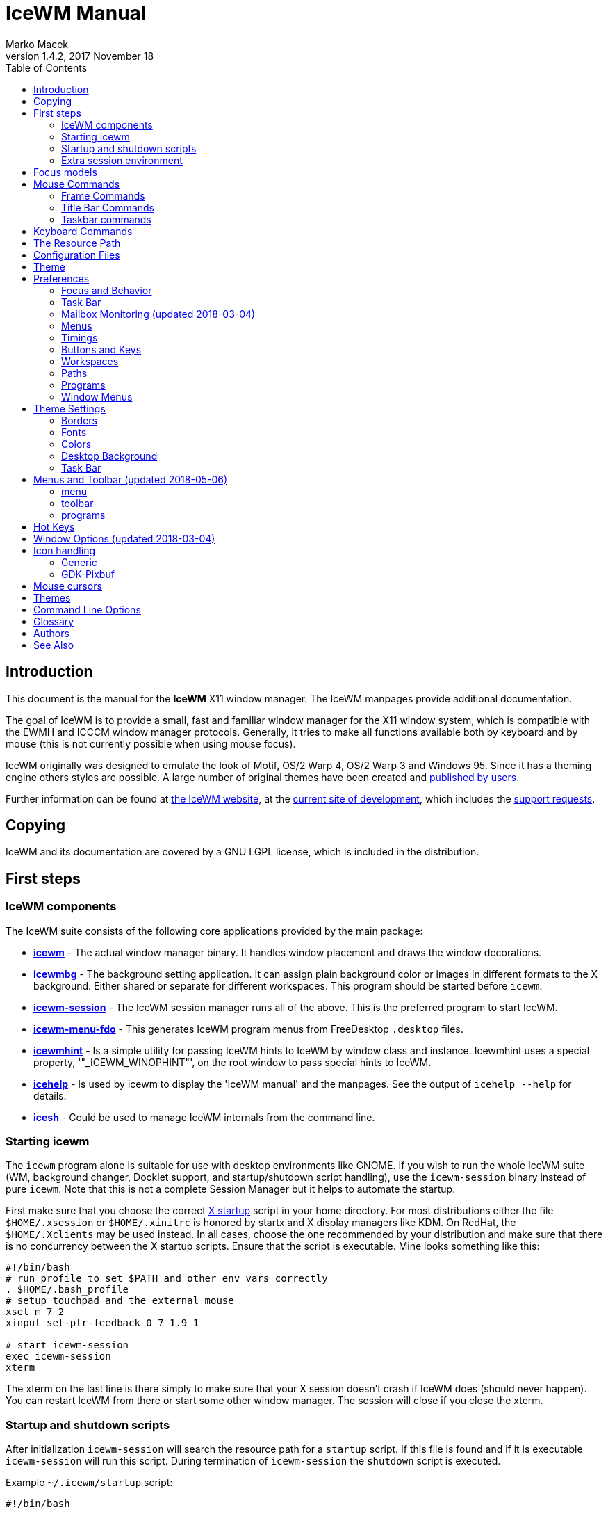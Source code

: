 = IceWM Manual
:!webfonts:
:author: Marko Macek
:revdate: 2017 November 18
:revnumber: 1.4.2
:homepage: https://ice-wm.org/
:toc:
:toclevels: 2

[[introduction]]
== Introduction

This document is the manual for the *IceWM* X11 window manager.
The IceWM manpages provide additional documentation.

The goal of IceWM is to provide a small, fast and familiar window
manager for the X11 window system, which is compatible with the
EWMH and ICCCM window manager protocols. Generally, it tries to make
all functions available both by keyboard and by mouse (this is not
currently possible when using mouse focus).

IceWM originally was designed to emulate the look of Motif, OS/2
Warp 4, OS/2 Warp 3 and Windows 95. Since it has a theming engine
others styles are possible. A large number of original themes have
been created and https://themes.ice-wm.org[published by users].

Further information can be found at https://ice-wm.org[the IceWM
website],
at the https://github.com/bbidulock/icewm/[current site of
development],
which includes the https://github.com/bbidulock/icewm/issues/[support
requests].

[[copying]]
== Copying

IceWM and its documentation are covered by a GNU LGPL license,
which is included in the distribution.

[[first-steps]]
== First steps

[[icewm-components]]
=== IceWM components

The IceWM suite consists of the following core applications provided
by the main package:

* *https://ice-wm.org/man/icewm.html[icewm]* - The actual window
manager binary. It handles window placement and draws the window
decorations.
* *https://ice-wm.org/man/icewmbg.html[icewmbg]* - The background
setting application. It can assign plain background color or images in
different formats to the X background. Either shared or separate for
different workspaces. This program should be started before `icewm`.
* *https://ice-wm.org/man/icewm-session.html[icewm-session]* - The
IceWM session manager runs all of the above. This is the preferred
program to start IceWM.
* *https://ice-wm.org/man/icewm-menu-fdo.html[icewm-menu-fdo]* -
This generates IceWM program menus from FreeDesktop `.desktop` files.
* *https://ice-wm.org/man/icewmhint.html[icewmhint]* - Is a simple
utility for passing IceWM hints to IceWM by window class and
instance. Icewmhint uses a special property, '"_ICEWM_WINOPHINT"',
on the root window to pass special hints to IceWM.
* *https://ice-wm.org/man/icehelp.html[icehelp]* - Is used by icewm
to display the 'IceWM manual' and the manpages. See the output of
`icehelp --help` for details.
* *https://ice-wm.org/man/icesh.html[icesh]* - Could be used to manage
IceWM internals from the command line.

[[starting-icewm]]
=== Starting icewm

The `icewm` program alone is suitable for use with desktop environments
like GNOME. If you wish to run the whole IceWM suite (WM, background
changer, Docklet support, and startup/shutdown script handling), use
the `icewm-session` binary instead of pure `icewm`. Note that this
is not a complete Session Manager but it helps to automate the startup.

First make sure that you choose the correct
https://www.tldp.org/HOWTO/XWindow-User-HOWTO/runningx.html[X startup]
script in your home directory. For most distributions either the
file `$HOME/.xsession` or `$HOME/.xinitrc` is honored by startx and
X display managers like KDM. On RedHat, the `$HOME/.Xclients` may
be used instead. In all cases, choose the one recommended by your
distribution and make sure that there is no concurrency between the
X startup scripts. Ensure that the script is executable. Mine looks
something like this:

....
#!/bin/bash
# run profile to set $PATH and other env vars correctly
. $HOME/.bash_profile
# setup touchpad and the external mouse
xset m 7 2
xinput set-ptr-feedback 0 7 1.9 1

# start icewm-session
exec icewm-session
xterm
....

The xterm on the last line is there simply to make sure that your X
session doesn't crash if IceWM does (should never happen). You can
restart IceWM from there or start some other window manager. The
session will close if you close the xterm.

[[startup-and-shutdown-scripts]]
=== Startup and shutdown scripts

After initialization `icewm-session` will search the resource
path for a `startup` script. If this file is found and if it is
executable `icewm-session` will run this script. During termination of
`icewm-session` the `shutdown` script is executed.

Example `~/.icewm/startup` script:

....
#!/bin/bash

[ -x ~/.icewm/restart ] && source ~/.icewm/restart

gnome-terminal --geometry 80x25+217+235 &
xscreensaver &
....

On termination the `shutdown` script will be run first, then
`icewm-session` will terminate icewm and icewmbg.

TIP: `icewm-session` is meant for easy desktop initialization and it
is part of IceWM due to popular demand. For more sophisticated session
management one could use a real session manager. IceWM supports the
XSESSION protocol.

[[extra-session-environment]]
=== Extra session environment

Please note that if icewm-session is used as the only startup mechanism
(without having .xsession involved), one can write additional
environment settings into the file `$HOME/.icewm/env`. Expansion
of simple shell style variables should be supported on most
platforms. Shell command expansion is supported if `wordexp` was
configured. This extra environment is only effective in applications
started by icewm-session and their subprocesses.

Example `env`:

 PATH=~/bin:$PATH
 LANG=de_DE.UTF-8

[[focus-models]]
== Focus models

IceWM implements four general focus models:

* *clickToRaise*
+
Exactly like Win95, OS/2 Warp. When window is clicked with a mouse,
it is raised and activated.

* *clickToFocus*
+
Window is raised and focused when titlebar or frame border is
clicked. Window is focused but not raised when window interior
is clicked.

* *pointerFocus*
+
When the mouse is moved, focus is set to window under a mouse. It
should be possible to change focus with the keyboard when mouse is
not moved.

* *explicitFocus*
+
When a window is clicked, it is activated, but not raised. New windows
do not automatically get the focus unless they are transient windows
for the active window.

Detailed configuration is possible using the configuration file
options.

[[mouse-commands]]
== Mouse Commands

[[frame-commands]]
=== Frame Commands

* *Left Button*
+
Select and raise the window. On the window frame, resize the window.

* *Right Button*
+
When dragged, moves the window. When clicked, displays the context
menu.

[[title-bar-commands]]
=== Title Bar Commands

* *Any Button Drag*
+
Move the window.

* *Alt + Left Button*
+
Lower the window.

* *Left Button Double Click*
+
Maximize/Restore the window.

* *Middle Button Double Click*
+
Rollup/Unroll the window.

The Ctrl key can be used together with a mouse button to prevent a
window from being raised to the top of the stack.

[[taskbar-commands]]
=== Taskbar commands

* *Left Button Click*
+
Activate the workspace with the window and raise the window. Toggles
the minimized/active state of the window.

* *Shift + Left Button Click*
+
Move window to current workspace. This only works when windows from
all workspaces are shown on the taskbar all the time.

* *Control + Left Button Click*
+
Minimize/restore the window.

* *Middle Button Click*
+
Toggle raised/lowered state of the window.

* *Shift + Middle Button Click*
+
Add the window to the current workspace.

* *Control + Middle Button Click*
+
Lower the window.

* *Right Button Click*
+
Display a context menu.

[[keyboard-commands]]
== Keyboard Commands

The Alt key is assumed to be the key defined as the Mod1 modifier.

* `Alt+F1`
+
Raise the window.

* `Alt+F2`
+
Make a window occupy all desktops.

* `Alt+F3`
+
Lower the window to the bottom of the stack.

* `Alt+F4`
+
Close the window.

* `Alt+F5`
+
Restore the window state if maximized or minimized/hidden.

* `Alt+F6`
+
Focus to next window.

* `Alt+Shift+F6`
+
Focus to previous window.

* `Alt+F7`
+
Starts movement of the active window. Move the window either by the
mouse or by the arrow keys. The arrow keys can be accelerated four
times by the Shift key or sixteen times by the Control key. Press
the left button or the Enter key when done. To cancel press Escape.

* `Alt+F8`
+
Starts resizing of the active window. Resize the window either by the
mouse or by the arrow keys. The arrow keys can be accelerated four
times by the Shift key or sixteen times by the Control key. Press
the left button or the Enter key when done. To cancel press Escape.

* `Alt+F9`
+
Minimize the window to taskbar.

* `Alt+F10`
+
Maximize the window.

* `Alt+Shift+F10`
+
Maximize the window vertically (toggle).

* `Alt+F11`
+
Hide the window (appears in window list, but not on taskbar).

* `Alt+F12`
+
Rollup the window.

* `Ctrl+Escape`
+
Show the start menu.

* `Ctrl+Alt+Escape`
+
Show the window list.

* `Shift+Escape`
+
Show the system-menu of the window.

* `Alt+Escape`
+
Focus to next window (down in zorder)

* `Alt+Shift+Escape`
+
Focus to previous window (up in zorder)

* `Alt+Tab`
+
Switch between windows (top \-> bottom).

* `Alt+Shift+Tab`
+
Switch between windows (bottom \<- top).

* `Ctrl+Alt+LeftArrow`
+
Switch to the previous workspace (cycle).

* `Ctrl+Alt+RightArrow`
+
Switch to the next workspace (cycle).

* `Ctrl+Alt+DownArrow`
+
Switch to the previously active workspace.

* `Ctrl+Alt+Shift+LeftArrow`
+
Move the focused window to the previous workspace and activate it.

* `Ctrl+Alt+Shift+RightArrow`
+
Move the focused window to the next workspace and activate it.

* `Ctrl+Alt+Shift+DownArrow`
+
Move the focused window to the previously active workspace and
activate it.

* `Ctrl+Alt+Delete`
+
displays the session dialog.

* `Ctrl+Alt+Space`
+
Activate the AddressBar. This is a command line in the taskbar where a
shell command can be typed. Pressing the Enter key will execute the
command. If *AddressBarCommand* was configured it will be used to
execute the command otherwise `/bin/sh` is used. If the *Control*
key was also pressed then the command is executed in a terminal
as given by *TerminalCommand*. The address bar maintains a history
which is navigable by the Up and Down keys. A rich set of editing
operations is supported, including cut-/copy-/paste-operations and
file completion using *Tab* or *Ctrl-I*.

[[the-resource-path]]
== The Resource Path

IceWM looks in several locations for configuration information,
themes and customization; together these locations are called the
resource path. The resource path contains the following directories:

$ICEWM_PRIVCFG; $XDG_CONFIG_HOME/icewm; $HOME/.icewm
The first of these which is defined and existent is used to search
for the user's personal customization.

/etc/icewm
the system-wide defaults directory

/usr/share/icewm OR /usr/local/share/icewm
the compiled-in default directory with default files

The directories are searched in the above order, so any file located
in the system/install directory can be overridden by the user by
creating the same directory hierarchy under `$HOME/.icewm`.

To customize icewm yourself, you could create the `$HOME/.icewm`
directory and copy the files that you wish to modify, like
`preferences`, `keys` or `winoptions`, from `/etc/icewm`,
`/usr/share/icewm` or `/usr/local/share/icewm` and then modify as
you like.

To customize the default themes, create the `$HOME/.icewm/themes`
directory and copy all the theme files there and then modify as
necessary. Each theme has its own subdirectory. Themes can be
downloaded from https://themes.ice-wm.org.

[[configuration-files]]
== Configuration Files

IceWM uses the following configuration files:

* *https://ice-wm.org/man/icewm-theme.html[theme]*
+
Currently selected theme

* *https://ice-wm.org/man/icewm-preferences.html[preferences]*
+
General settings - paths, colors, fonts...

* *https://ice-wm.org/man/icewm-prefoverride.html[prefoverride]*
+
Settings that should override the themes.

* *https://ice-wm.org/man/icewm-menu.html[menu]*
+
Menu of startable applications. Usually customized by the user.

* *https://ice-wm.org/man/icewm-programs.html[programs]*
+
Automatically generated menu of startable applications (this should
be used for *wmconfig*, *menu* or similar packages, perhaps as a part
of the login or X startup sequence).

* *https://ice-wm.org/man/icewm-winoptions.html[winoptions]*
+
Application window options

* *https://ice-wm.org/man/icewm-keys.html[keys]*
+
Global keybindings to launch applications (not window manager related)

* *https://ice-wm.org/man/icewm-toolbar.html[toolbar]*
+
Quick launch application icons on the taskbar.

[[theme]]
== Theme

The `theme` file contains the currently selected theme. It will be
overwritten automatically when a theme is selected from the Themes
menu.

[[preferences]]
== Preferences

This section shows preferences that can be set in `preferences`. Themes
will not be able to override these settings. Default values are shown
following the equal sign.

[[focus-and-behavior]]
=== Focus and Behavior

The following settings can be set to value 1 (enabled) or value 0
(disabled).

* `ClickToFocus = 1`
+
Enables click to focus mode.

* `RaiseOnFocus = 1`
+
Window is raised when focused.

* `FocusOnClickClient = 1`
+
Window is focused when client area is clicked.

* `RaiseOnClickClient = 1`
+
Window is raised when client area is clicked.

* `RaiseOnClickTitleBar = 1`
+
Window is raised when titlebar is clicked.

* `RaiseOnClickButton = 1`
+
Window is raised when title bar button is clicked.

* `RaiseOnClickFrame = 1`
+
Window is raised when frame is clicked.

* `LowerOnClickWhenRaised = 0`
+
Lower the active window when clicked again.

* `PassFirstClickToClient = 1`
+
The click which raises the window is also passed to the client.

* `FocusChangesWorkspace = 0`
+
Change to the workspace of newly focused windows.

* `AutoRaise = 0`
+
Windows will raise automatically after AutoRaiseDelay when focused.

* `StrongPointerFocus = 0`
+
When focus follows mouse always give the focus to the window under
mouse pointer - Even when no mouse motion has occurred. Using this is
not recommended. Please prefer to use just ClickToFocus=0.

* `FocusOnMap = 1`
+
Window is focused after being mapped.

* `FocusOnMapTransient = 1`
+
Transient window is focused after being mapped.

* `FocusOnMapTransientActive = 1`
+
Focus dialog window when initially mapped only if parent frame focused.

* `FocusOnAppRaise = 1`
+
The window is focused when application raises it.

* `RequestFocusOnAppRaise = 1`
+
Request focus (flashing in taskbar) when application requests raise.

* `MapInactiveOnTop = 1`
+
Put new windows on top even if not focusing them.

* `PointerColormap = 0`
+
Colormap focus follows pointer.

* `DontRotateMenuPointer = 1`
+
Don't rotate the cursor for popup menus.

* `LimitSize = 1`
+
Limit size of windows to screen.

* `LimitPosition = 1`
+
Limit position of windows to screen.

* `LimitByDockLayer = 0`
+
Let the Dock layer limit the workspace (incompatible with GNOME Panel).

* `ConsiderHBorder = 0`
+
Consider border frames when maximizing horizontally.

* `ConsiderVBorder = 0`
+
Consider border frames when maximizing vertically.

* `ConsiderSizeHintsMaximized = 1`
+
Consider XSizeHints if frame is maximized.

* `CenterMaximizedWindows = 0`
+
Center maximized windows which can't fit the screen (like terminals).

* `HideBordersMaximized = 0`
+
Hide window borders if window is maximized.

* `HideTitleBarWhenMaximized = 0`
+
Hide title bar when maximized.

* `CenterLarge = 0`
+
Center large windows.

* `CenterTransientsOnOwner = 1`
+
Center dialogs on owner window.

* `SizeMaximized = 0`
+
Window can be resized when maximized.

* `MinimizeToDesktop = 0`
+
Window is minimized to desktop area (in addition to the taskbar).

* `MiniIconsPlaceHorizontal = 0`
+
Place the mini-icons horizontal instead of vertical.

* `MiniIconsRightToLeft = 0`
+
Place new mini-icons from right to left.

* `MiniIconsBottomToTop = 0`
+
Place new mini-icons from bottom to top.

* `GrabRootWindow = 1`
+
Manage root window (EXPERIMENTAL - normally enabled!).

* `ShowMoveSizeStatus = 1`
+
Move/resize status window is visible when moving/resizing the window.

* `ShowWorkspaceStatus = 1`
+
Show name of current workspace while switching.

* `ShowWorkspaceStatusAfterSwitch = 1`
+
Show name of current workspace while switching workspaces.

* `ShowWorkspaceStatusAfterActivation = 1`
+
Show name of current workspace after explicit activation.

* `WarpPointer = 0`
+
Pointer is moved in pointer focus move when focus is moved using
the keyboard.

* `OpaqueMove = 1`
+
Window is immediately moved when dragged, no outline is shown.

* `OpaqueResize = 0`
+
Window is immediately resized when dragged, no outline is shown.

* `DelayPointerFocus = 1`
+
Similar to delayed auto raise.

* `Win95Keys = 0`
+
Makes 3 additional keys perform sensible functions. The keys must be
mapped to MetaL, MetaR and Menu. The left one will activate the start
menu and the right one will display the window list.

* `ModSuperIsCtrlAlt = 1`
+
Treat Super/Win modifier as Ctrl+Alt.

* `UseMouseWheel = 0`
+
mouse wheel support

* `ShowPopupsAbovePointer = 0`
+
Show popup menus above mouse pointer.

* `ReplayMenuCancelClick = 0`
+
Send the clicks outside menus to target window.

* `ManualPlacement = 0`
+
Windows must be placed manually by the user.

* `SmartPlacement = 1`
+
Smart window placement (minimal overlap).

* `IgnoreNoFocusHint = 0`
+
Ignore no-accept-focus hint set by some windows.

* `MenuMouseTracking = 0`
+
If enabled, menus will track the mouse even when no mouse button
is pressed.

* `ClientWindowMouseActions = 1`
+
Allow mouse actions on client windows.

* `SnapMove = 1`
+
Snap to nearest screen edge/window when moving windows.

* `SnapDistance = 8`
+
Distance in pixels before windows snap together

* `ArrangeWindowsOnScreenSizeChange = 1`
+
Automatically arrange windows when screen size changes.

* `MsgBoxDefaultAction = 0`
+
Preselect to Cancel (0) or the OK (1) button in message boxes

* `EdgeResistance = 32`
+
Resistance to move window with mouse outside screen limits. Setting
it to 10000 makes the resistance infinite.

* `AllowFullscreen = 1`
+
Allow to switch a window to fullscreen.

* `FullscreenUseAllMonitors = 0`
+
Span over all available screens if window goes into fullscreen.

* `NetWorkAreaBehaviour = 0`
+
NET_WORKAREA behaviour: 0 (single/multimonitor with STRUT information,
like metacity), 1 (always full desktop), 2 (singlemonitor with STRUT,
multimonitor without STRUT).

* `ConfirmLogout = 1`
+
Confirm Logout.

* `MultiByte = 1`
+
Overrides automatic multiple byte detection.

* `ShapesProtectClientWindow = 1`
+
Don't cut client windows by shapes set trough frame corner pixmap.

* `DoubleBuffer = 1`
+
Use double buffering when redrawing the display.

* `XRRDisable = 0`
+
Disable use of new XRANDR API for dual head (nvidia workaround)

* `PreferFreetypeFonts = 1`
+
Favor *Xft fonts over core X11 fonts where possible.

* `IconPath =
/usr/share/icons/hicolor:/usr/share/icons:/usr/share/pixmaps`
+
Icon search path (colon separated)

* `MailCommand = xterm -name mutt -e mutt`
+
Command to run on mailbox.

* `MailClassHint = mutt.XTerm`
+
WM_CLASS to allow runonce for MailCommand.

* `NewMailCommand =`
Command to run when new mail arrives.
* `LockCommand =`
Command to lock display/screensaver.
* `ClockCommand = xclock -name icewm -title Clock`
+
Command to run on clock.

* `ClockClassHint = icewm.XClock`
+
WM_CLASS to allow runonce for ClockCommand.

* `RunCommand =`
Command to select and run a program.
* `OpenCommand =`
Command to run to open a file.
* `TerminalCommand = xterm`

Terminal emulator must accept -e option.

* `LogoutCommand =`
Command to start logout.
* `LogoutCancelCommand =`
Command to cancel logout.
* `ShutdownCommand =`
Command to shutdown the system.
* `RebootCommand =`
Command to reboot the system.
* `SuspendCommand =`
Command to send the system to standby mode.
* `CPUStatusCommand =`
Command to run on CPU status.
* `CPUStatusClassHint = top.XTerm`
+
WM_CLASS to allow runonce for CPUStatusCommand.

* `CPUStatusCombine = 1`
+
Combine all CPUs to one.

* `NetStatusCommand =`
Command to run on Net status.
* `NetStatusClassHint = netstat.XTerm`
+
WM_CLASS to allow runonce for NetStatusCommand.

* `AddressBarCommand =`
Command to run for address bar entries.
* `XRRPrimaryScreenName =`
screen/output name of the primary screen.

[[quick-switch-list]]
==== Quick Switch List

* `QuickSwitch = 1`
+
enable Alt+Tab window switcher.

* `QuickSwitchToMinimized = 1`
+
Alt+Tab switches to minimized windows too.

* `QuickSwitchToHidden = 1`
+
Alt+Tab to hidden windows.

* `QuickSwitchToUrgent = 1`
+
Prioritize Alt+Tab to urgent windows.

* `QuickSwitchToAllWorkspaces = 1`
+
Alt+Tab switches to windows on any workspace.

* `QuickSwitchGroupWorkspaces = 1`
+
Alt+Tab: group windows on current workspace.

* `QuickSwitchAllIcons = 1`
+
Show all reachable icons when quick switching.

* `QuickSwitchTextFirst = 0`
+
Show the window title above (all reachable) icons.

* `QuickSwitchSmallWindow = 0`
+
Attempt to create a small QuickSwitch window (1/3 instead of 3/5 of

* `QuickSwitchMaxWidth = 0`
+
Go through all window titles and choose width of the longest one.

* `QuickSwitchVertical = 1`
+
Place the icons and titles vertical instead of horizontal.

* `QuickSwitchHugeIcon = 0`
+
Show the huge (48x48) of the window icon for the active window.

* `QuickSwitchFillSelection = 0`
+
Fill the rectangle highlighting the current icon.

[[edge-workspace-switching]]
==== Edge Workspace Switching

* `EdgeSwitch = 0`
+
Workspace switches by moving mouse to left/right screen edge.

* `HorizontalEdgeSwitch = 0`
+
Workspace switches by moving mouse to left/right screen edge.

* `VerticalEdgeSwitch = 0`
+
Workspace switches by moving mouse to top/bottom screen edge.

* `ContinuousEdgeSwitch = 1`
+
Workspace switches continuously when moving mouse to screen edge.

[[task-bar]]
=== Task Bar

The following settings can be set to value 1 (enabled) or value 0
(disabled).

* `ShowTaskBar = 1`
+
Task bar is visible.

* `TaskBarAtTop = 0`
+
Task bar is located at top of screen.

* `TaskBarKeepBelow = 1`
+
Keep the task bar below regular windows

* `TaskBarAutoHide = 0`
+
Task bar will auto hide when mouse leaves it.

* `TaskBarFullscreenAutoShow = 1`
+
Auto show task bar when fullscreen window active.

* `TaskBarShowClock = 1`
+
Task bar clock is visible.

* `TaskBarShowAPMStatus = 0`
+
Show APM/ACPI/Battery/Power status monitor on task bar.

* `TaskBarShowAPMAuto = 1`
+
Enable TaskBarShowAPMStatus if a battery is present.

* `TaskBarShowAPMTime = 1`
+
Show APM status on task bar in time-format.

* `TaskBarShowAPMGraph = 1`
+
Show APM status in graph mode.

* `TaskBarShowMailboxStatus = 1`
+
Display status of mailbox (see 'Mailbox' below).

* `TaskBarMailboxStatusBeepOnNewMail = 0`
+
Beep when new mail arrives.

* `TaskBarMailboxStatusCountMessages = 0`
+
Display mail message count as tooltip.

* `TaskBarShowWorkspaces = 1`
+
Show workspace switching buttons on task bar.

* `TaskBarShowWindows = 1`
+
Show windows on the taskbar.

* `TaskBarShowShowDesktopButton = 1`
+
Show 'show desktop' button on taskbar.

* `ShowEllipsis = 0`
+
Show Ellipsis in taskbar items.

* `TaskBarShowTray = 1`
+
Show windows in the tray.

* `TrayShowAllWindows = 1`
+
Show windows from all workspaces on tray.

* `TaskBarEnableSystemTray = 1`
+
Enable the system tray in the taskbar.

* `TaskBarShowTransientWindows = 1`
+
Show transient (dialogs, ...) windows on task bar.

* `TaskBarShowAllWindows = 0`
+
Show windows from all workspaces on task bar.

* `TaskBarShowWindowIcons = 1`
+
Show icons of windows on the task bar.

* `TaskBarShowStartMenu = 1`
+
Show button for the start menu on the task bar.

* `TaskBarShowWindowListMenu = 1`
+
Show button for window list menu on taskbar.

* `TaskBarShowCPUStatus = 1`
+
Show CPU status on task bar (Linux & Solaris).

* `CPUStatusShowRamUsage = 1`
+
Show RAM usage in CPU status tool tip.

* `CPUStatusShowSwapUsage = 1`
+
Show swap usage in CPU status tool tip.

* `CPUStatusShowAcpiTemp = 1`
+
Show ACPI temperature in CPU status tool tip.

* `CPUStatusShowAcpiTempInGraph = 0`
+
Show ACPI temperature in CPU graph.

* `AcpiIgnoreBatteries =`
List of battery names ignore.
* `CPUStatusShowCpuFreq = 1`
+
Show CPU frequency in CPU status tool tip.

* `TaskBarShowMEMStatus = 1`
+
Show memory usage status on task bar (Linux only).

* `TaskBarShowNetStatus = 1`
+
Show network status on task bar (Linux only).

* `NetworkStatusDevice = "[ew]*"`
List of network devices to be displayed in tray, space separated. Shell
wildcard patterns can also be used.
* `TaskBarShowCollapseButton = 0`
+
Show a button to collapse the taskbar.

* `TaskBarDoubleHeight = 0`
+
Double height task bar

* `TaskBarWorkspacesLeft = 1`
+
Place workspace pager on left, not right.

* `TaskBarWorkspacesTop = 0`
+
Place workspace pager on top row when using dual-height taskbar.

* `PagerShowPreview = 1`
+
Show a mini desktop preview on each workspace button. By pressing
the middle mouse button the 'window list' is shown. The right button
activates the 'window list menu'. By using the scroll wheel over the
'workspace list' one can quickly cycle over all workspaces.

* `PagerShowWindowIcons = 1`
+
Draw window icons inside large enough preview windows on pager
(if PagerShowPreview=1).

* `PagerShowMinimized = 1`
+
Draw even minimized windows as unfilled rectangles (if
PagerShowPreview=1).

* `PagerShowBorders = 1`
+
Draw border around workspace buttons (if PagerShowPreview=1).

* `PagerShowNumbers = 1`
+
Show number of workspace on workspace button (if PagerShowPreview=1).

* `TaskBarLaunchOnSingleClick = 1`
+
Execute taskbar applet commands (like MailCommand, ClockCommand,
...) on single click.

* `EnableAddressBar = 1`
+
Enable address bar functionality in taskbar.

* `ShowAddressBar = 1`
+
Show address bar in task bar.

* `TimeFormat = "%X"`
+
format for the taskbar clock (time) (see strftime(3) manpage).

* `TimeFormatAlt = ""`
+
Alternate Clock Time format (e.g. for blinking effects).

* `DateFormat = "%c"`
+
format for the taskbar clock tooltip (date+time) (see strftime(3)
manpage).

* `TaskBarCPUSamples = 20`
+
Width of CPU Monitor.

* `TaskBarMEMSamples = 20`
+
Width of Memory Monitor.

* `TaskBarNetSamples = 20`
+
Width of Net Monitor.

* `TaskbarButtonWidthDivisor = 3`
+
Default number of tasks in taskbar.

* `TaskBarWidthPercentage = 100`
+
Task bar width as percentage of the screen width.

* `TaskBarJustify = "left"`
+
Taskbar justify left, right or center.

* `TaskBarApmGraphWidth = 10`
+
Width of APM Monitor.

* `TaskBarGraphHeight = 20`
+
Height of taskbar monitoring applets.

* `XineramaPrimaryScreen = 0`
+
Primary screen for xinerama (taskbar, ...).

[[mailbox-monitoring-updated-2018-03-04]]
=== Mailbox Monitoring (updated 2018-03-04)

* `MailBoxPath = ""`

This may contain a list of mailbox specifications. Mailboxes are
separated by a space. If `TaskBarShowMailboxStatus` is enabled
then IceWM will monitor each mailbox for status changes each
`MailCheckDelay` seconds. For each mailbox IceWM will show an icon on
the taskbar. The icon shows if there is mail, if there is unread mail,
or if there is new mail. Hovering the mouse pointer over an icon shows
the number of messages in this mailbox and also the number unread
mails. A mailbox can be the path to a file in conventional _mbox_
format. If the path points to a directory then _Maildir_ format is
assumed. Remote mail boxes are specified by an URL using the Common
Internet Scheme Syntax (RFC 1738):

 scheme://user:password@server[:port][/path]

Supported schemes are `pop3`, `pop3s`, `imap`, `imaps` and `file`. The
`pop3s` and `imaps` schemes depend on the presence of the `openssl`
command for `TLS/SSL` encryption. This is also the case if `port` is
either `993` for imap or `995` for pop3. When the scheme is omitted
then `file` is assumed. IMAP subfolders can be given by the path
component. Reserved characters like _slash_, _at_ and _colon_ can
be specified using escape sequences with a hexadecimal encoding like
`%2f` for the slash or `%40` for the at sign. For example:

 file:///var/spool/mail/captnmark
 file:///home/captnmark/Maildir/
 pop3://markus:%2f%40%3a@maol.ch/
 pop3s://markus:password@pop.gmail.com/
 imap://mathias@localhost/INBOX.Maillisten.icewm-user
 imaps://mathias:password@imap.gmail.com/INBOX

To help solve network protocol errors for pop3 and imap set the
environment variable `ICEWM_MAILCHECK_TRACE`. IceWM will then log
communication details for POP3 and IMAP mailboxes. Just set `export
ICEWM_MAILCHECK_TRACE=1` before executing icewm, or set this in the
`env` configuration file.

Note that for IceWM to access Gmail you must first configure your Gmail
account to enable POP3 or IMAP access. To allow non-Gmail applications
like IceWM to use it see the Gmail help site for "Let less secure
apps use your account". Also set secure file permissions on your
IceWM preferences file and the directory which contains it. It is
unwise to store a password on file ever. Consider a wallet extension
for IceWM. The following Perl snippet demonstrates how to hex encode
a password like `!p@a%s&s~`:

 $ perl -e 'foreach(split("", $ARGV[0])) { printf "%%%02x", ord($_);  }; print "\n";' '!p@a%s&s~'
 %21%40%23%24%25%5e%26%2a%7e

[[menus]]
=== Menus

* `AutoReloadMenus = 1`
+
Reload menu files automatically if set to 1.

* `ShowProgramsMenu = 0`
+
Show programs submenu.

* `ShowSettingsMenu = 1`
+
Show settings submenu.

* `ShowFocusModeMenu = 1`
+
Show focus mode submenu.

* `ShowThemesMenu = 1`
+
Show themes submenu.

* `ShowLogoutMenu = 1`
+
Show logout menu.

* `ShowHelp = 1`
+
Show the help menu item.

* `ShowLogoutSubMenu = 1`
+
Show logout submenu.

* `ShowAbout = 1`
+
Show the about menu item.

* `ShowRun = 1`
+
Show the run menu item.

* `ShowWindowList = 1`
+
Show the window menu item.

* `MenuMaximalWidth = 0`
+
Maximal width of popup menus, 2/3 of the screen's width if set to zero.

* `NestedThemeMenuMinNumber = 25`
+
Minimal number of themes after which the Themes menu becomes nested
(0=disabled).

[[timings]]
=== Timings

* `DelayFuzziness = 10`
+
Percentage of delay/timeout fuzziness to allow for merging of timer
timeouts.

* `ClickMotionDistance = 5`
+
Movement before click is interpreted as drag.

* `ClickMotionDelay = 200`
+
Delay before click gets interpreted as drag.

* `MultiClickTime = 400`
+
Time (ms) to recognize for double click.

* `MenuActivateDelay = 40`
+
Delay before activating menu items.

* `SubmenuMenuActivateDelay = 300`
+
Delay before activating menu submenus.

* `ToolTipDelay = 5000`
+
Time before showing the tooltip.

* `ToolTipTime = 60000`
+
Time before tooltip window is hidden (0 means never).

* `AutoHideDelay = 300`
+
Time to auto hide taskbar (must enable first with TaskBarAutoHide).

* `AutoShowDelay = 500`
+
Delay before task bar is shown.

* `AutoRaiseDelay = 400`
+
Time to auto raise (must enable first with AutoRaise).

* `PointerFocusDelay = 200`
+
Delay for pointer focus switching.

* `EdgeSwitchDelay = 600`
+
Screen edge workspace switching delay.

* `ScrollBarStartDelay = 500`
+
Initial scroll bar autoscroll delay

* `ScrollBarDelay = 30`
+
Scroll bar autoscroll delay

* `AutoScrollStartDelay = 500`
+
Auto scroll start delay

* `AutoScrollDelay = 60`
+
Auto scroll delay

* `WorkspaceStatusTime = 2500`
+
Time before workspace status window is hidden.

* `MailCheckDelay = 30`
+
Delay between new-mail checks. (seconds).

* `TaskBarCPUDelay = 500`
+
Delay between CPU Monitor samples in ms.

* `TaskBarMEMDelay = 500`
+
Delay between Memory Monitor samples in ms.

* `TaskBarNetDelay = 500`
+
Delay between Net Monitor samples in ms.

* `FocusRequestFlashTime = 0`
+
Number of seconds the taskbar app will blink when requesting focus
(0 = forever).

* `FocusRequestFlashInterval = 250`
+
Taskbar blink interval (ms) when requesting focus (0 = blinking
disabled).

* `BatteryPollingPeriod = 10`
+
Delay between power status updates (seconds).

[[buttons-and-keys]]
=== Buttons and Keys

* `UseRootButtons = 255`
+
Bitmask of root window button click to use in window manager.

* `ButtonRaiseMask = 1`
+
Bitmask of buttons that raise the window when pressed.

* `DesktopWinMenuButton = 0`
+
Desktop mouse-button click to show the window list menu.

* `DesktopWinListButton = 2`
+
Desktop mouse-button click to show the window list.

* `DesktopMenuButton = 3`
+
Desktop mouse-button click to show the root menu.

* `TitleBarMaximizeButton = 1`
+
TitleBar mouse-button double click to maximize the window.

* `TitleBarRollupButton = 2`
+
TitleBar mouse-button double click to rollup the window.

* `RolloverButtonsSupported = 0`
+
Does it support the 'O' title bar button images (for mouse rollover)

[[workspaces]]
=== Workspaces

* WorkspaceNames
+
List of workspace names, for example:
+
WorkspaceNames=" 1 ", " 2 ", " 3 ", " 4 "

[[paths]]
=== Paths

* LibPath
+
Path to the icewm/lib directory.

* IconPath
+
Path to the icon directory. Multiple paths can be given using the
colon as a separator.

[[programs]]
=== Programs

* ClockCommand
+
program to run when the clock is double clicked.

* MailCommand
+
program to run when mailbox icon is double clicked.

* LockCommand
+
program to run to lock the screen.

* RunCommand
+
program to run when *Run* is selected from the start menu.

[[window-menus]]
=== Window Menus

WinMenuItems
Items to show in the window menus, possible values are:

* `  a=rAise`
* `  c=Close`
* `  f=Fullscreen`
* `  h=Hide`
* `  i=trayIcon`
* `  k=Kill`
* `  l=Lower`
* `  m=Move`
* `  n=miNimize`
* `  r=Restore`
* `  s=Size`
* `  t=moveTo`
* `  u=rollUp`
* `  w=WindowsList`
* `  x=maXimize`
* `  y=laYer`
+
Examples:
+
WinMenuItems=rmsnxfhualyticw   #Default menu
  WinMenuItems=rmsnxfhualytickw  #Menu with all possible options
  WinMenuItems=rmsnxc            #MS-Windows menu

[[theme-settings]]
== Theme Settings

This section shows settings that can be set in theme files. They can
also be set in `preferences` file but themes will override the values
set there. To override the theme values the settings should be set in
`prefoverride` file. Default values are shown following the equal sign.

* `ThemeAuthor =`
+
Theme author, e-mail address, credits.

* `ThemeDescription =`
+
Description of the theme, credits.

* `Gradients =`
+
List of gradient pixmaps in the current theme.

[[borders]]
=== Borders

The following settings can be set to a numeric value.

* `BorderSizeX = 6`
+
Left/right border width.

* `BorderSizeY = 6`
+
Top/bottom border height.

* `DlgBorderSizeX = 2`
+
Left/right border width of non-resizable windows.

* `DlgBorderSizeY = 2`
+
Top/bottom border height of non-resizable windows.

* `CornerSizeX = 24`
+
Width of the window corner.

* `CornerSizeY = 24`
+
Height of the window corner.

* `TitleBarHeight = 20`
+
Height of the title bar.

* `TitleBarJustify = 0`
+
Justification of the window title.

* `TitleBarHorzOffset = 0`
+
Horizontal offset for the window title text.

* `TitleBarVertOffset = 0`
+
Vertical offset for the window title text.

* `TitleBarCentered = 0`
+
Draw window title centered (obsoleted by TitleBarJustify)

* `TitleBarJoinLeft = 0`
+
Join title*S and title*T

* `TitleBarJoinRight = 0`
+
Join title*T and title*B

* `ScrollBarX = 16`
+
Scrollbar width.

* `ScrollBarY = 16`
+
Scrollbar (button) height.

* `MenuIconSize = 16`
+
Menu icon size.

* `SmallIconSize = 16`
+
Dimension of the small icons.

* `LargeIconSize = 32`
+
Dimension of the large icons.

* `HugeIconSize = 48`
+
Dimension of the large icons.

* `QuickSwitchHorzMargin = 3`
+
Horizontal margin of the quickswitch window.

* `QuickSwitchVertMargin = 3`
+
Vertical margin of the quickswitch window.

* `QuickSwitchIconMargin = 4`
+
Vertical margin in the quickswitch window.

* `QuickSwitchIconBorder = 2`
+
Distance between the active icon and it's border.

* `QuickSwitchSeparatorSize = 6`
+
Height of the separator between (all reachable) icons and text,
0 to avoid it.

* `ShowMenuButtonIcon = 1`
+
Show application icon over menu button.

* `TitleButtonsLeft = "s"`
+
Titlebar buttons from left to right (x=close, m=max, i=min, h=hide,
r=rollup, s=sysmenu, d=depth).

* `TitleButtonsRight = "xmir"`
+
Titlebar buttons from right to left (x=close, m=max, i=min, h=hide,
r=rollup, s=sysmenu, d=depth).

* `TitleButtonsSupported = "xmis"`
+
Titlebar buttons supported by theme (x,m,i,r,h,s,d).

[[fonts]]
=== Fonts

The following settings can be set to a string value.

* `TitleFontName = "-*-sans-medium-r-*-*-*-120-*-*-*-*-*-*"`
+
Name of the title bar font.

* `MenuFontName = "-*-sans-bold-r-*-*-*-100-*-*-*-*-*-*"`
+
Name of the menu font.

* `StatusFontName = "-*-monospace-bold-r-*-*-*-120-*-*-*-*-*-*"`
+
Name of the status display font.

* `QuickSwitchFontName = "-*-monospace-bold-r-*-*-*-120-*-*-*-*-*-*"`
+
Name of the font for Alt+Tab switcher window.

* `NormalButtonFontName = "-*-sans-medium-r-*-*-*-120-*-*-*-*-*-*"`
+
Name of the normal button font.

* `ActiveButtonFontName = "-*-sans-bold-r-*-*-*-120-*-*-*-*-*-*"`
+
Name of the active button font.

* `NormalTaskBarFontName = "-*-sans-medium-r-*-*-*-120-*-*-*-*-*-*"`
+
Name of the normal task bar item font.

* `ActiveTaskBarFontName = "-*-sans-bold-r-*-*-*-120-*-*-*-*-*-*"`
+
Name of the active task bar item font.

* `ToolButtonFontName = "-*-sans-medium-r-*-*-*-120-*-*-*-*-*-*"`
+
Name of the tool button font (fallback: NormalButtonFontName).

* `NormalWorkspaceFontName = "-*-sans-medium-r-*-*-*-120-*-*-*-*-*-*"`
+
Name of the normal workspace button font (fallback:
NormalButtonFontName).

* `ActiveWorkspaceFontName = "-*-sans-medium-r-*-*-*-120-*-*-*-*-*-*"`
+
Name of the active workspace button font (fallback:
ActiveButtonFontName).

* `MinimizedWindowFontName = "-*-sans-medium-r-*-*-*-120-*-*-*-*-*-*"`
+
Name of the mini-window font.

* `ListBoxFontName = "-*-sans-medium-r-*-*-*-120-*-*-*-*-*-*"`
+
Name of the window list font.

* `ToolTipFontName = "-*-sans-medium-r-*-*-*-120-*-*-*-*-*-*"`
+
Name of the tool tip font.

* `ClockFontName = "-*-monospace-medium-r-*-*-*-140-*-*-*-*-*-*"`
+
Name of the task bar clock font.

* `TempFontName = "-*-monospace-medium-r-*-*-*-140-*-*-*-*-*-*"`
+
Name of the task bar temperature font.

* `ApmFontName = "-*-monospace-medium-r-*-*-*-140-*-*-*-*-*-*"`
+
Name of the task bar battery font.

* `InputFontName = "-*-monospace-medium-r-*-*-*-140-*-*-*-*-*-*"`
+
Name of the input field font.

* `LabelFontName = "-*-sans-medium-r-*-*-*-140-*-*-*-*-*-*"`
+
Name of the label font.

When IceWM is configured with `--enable-xfreetype`, only the settings
with "Xft" suffix will be used. They specifiy the font name in
fontconfig format:

 MenuFontNameXft="sans-serif:size=12:bold"

* `TitleFontNameXft = "sans-serif:size=12"`
+
Name of the title bar font.

* `MenuFontNameXft = "sans-serif:size=10:bold"`
+
Name of the menu font.

* `StatusFontNameXft = "monospace:size=12:bold"`
+
Name of the status display font.

* `QuickSwitchFontNameXft = "monospace:size=12:bold"`
+
Name of the font for Alt+Tab switcher window.

* `NormalButtonFontNameXft = "sans-serif:size=12"`
+
Name of the normal button font.

* `ActiveButtonFontNameXft = "sans-serif:size=12:bold"`
+
Name of the active button font.

* `NormalTaskBarFontNameXft = "sans-serif:size=12"`
+
Name of the normal task bar item font.

* `ActiveTaskBarFontNameXft = "sans-serif:size=12:bold"`
+
Name of the active task bar item font.

* `ToolButtonFontNameXft = "sans-serif:size=12"`
+
Name of the tool button font (fallback: NormalButtonFontNameXft).

* `NormalWorkspaceFontNameXft = "sans-serif:size=12"`
+
Name of the normal workspace button font (fallback:
NormalButtonFontNameXft).

* `ActiveWorkspaceFontNameXft = "sans-serif:size=12"`
+
Name of the active workspace button font (fallback:
ActiveButtonFontNameXft).

* `MinimizedWindowFontNameXft = "sans-serif:size=12"`
+
Name of the mini-window font.

* `ListBoxFontNameXft = "sans-serif:size=12"`
+
Name of the window list font.

* `ToolTipFontNameXft = "sans-serif:size=12"`
+
Name of the tool tip font.

* `ClockFontNameXft = "monospace:size=12"`
+
Name of the task bar clock font.

* `TempFontNameXft = "monospace:size=12"`
+
Name of the task bar temperature font.

* `ApmFontNameXft = "monospace:size=12"`
+
Name of the task bar battery font.

* `InputFontNameXft = "monospace:size=12"`
+
Name of the input field font.

* `LabelFontNameXft = "sans-serif:size=12"`
+
Name of the label font.

[[colors]]
=== Colors

* `ColorDialog = "rgb:C0/C0/C0"`
+
Background of dialog windows.

* `ColorNormalBorder = "rgb:C0/C0/C0"`
+
Border of inactive windows.

* `ColorActiveBorder = "rgb:C0/C0/C0"`
+
Border of active windows.

* `ColorNormalButton = "rgb:C0/C0/C0"`
+
Background of regular buttons.

* `ColorNormalButtonText = "rgb:00/00/00"`
+
Textcolor of regular buttons.

* `ColorActiveButton = "rgb:E0/E0/E0"`
+
Background of pressed buttons.

* `ColorActiveButtonText = "rgb:00/00/00"`
+
Textcolor of pressed buttons.

* `ColorNormalTitleButton = "rgb:C0/C0/C0"`
+
Background of titlebar buttons.

* `ColorNormalTitleButtonText = "rgb:00/00/00"`
+
Textcolor of titlebar buttons.

* `ColorToolButton = ""`
+
Background of toolbar buttons, ColorNormalButton is used if empty.

* `ColorToolButtonText = ""`
+
Textcolor of toolbar buttons, ColorNormalButtonText is used if empty.

* `ColorNormalWorkspaceButton = ""`
+
Background of workspace buttons, ColorNormalButton is used if empty.

* `ColorNormalWorkspaceButtonText = ""`
+
Textcolor of workspace buttons, ColorNormalButtonText is used if empty.

* `ColorActiveWorkspaceButton = ""`
+
Background of the active workspace button, ColorActiveButton is used
if empty.

* `ColorActiveWorkspaceButtonText = ""`
+
Textcolor of the active workspace button, ColorActiveButtonText is
used if empty.

* `ColorNormalTitleBar = "rgb:80/80/80"`
+
Background of the titlebar of regular windows.

* `ColorNormalTitleBarText = "rgb:00/00/00"`
+
Textcolor of the titlebar of regular windows.

* `ColorNormalTitleBarShadow = ""`
+
Textshadow of the titlebar of regular windows.

* `ColorActiveTitleBar = "rgb:00/00/A0"`
+
Background of the titlebar of active windows.

* `ColorActiveTitleBarText = "rgb:FF/FF/FF"`
+
Textcolor of the titlebar of active windows.

* `ColorActiveTitleBarShadow = ""`
+
Textshadow of the titlebar of active windows.

* `ColorNormalMinimizedWindow = "rgb:C0/C0/C0"`
+
Background for mini icons of regular windows.

* `ColorNormalMinimizedWindowText = "rgb:00/00/00"`
+
Textcolor for mini icons of regular windows.

* `ColorActiveMinimizedWindow = "rgb:E0/E0/E0"`
+
Background for mini icons of active windows.

* `ColorActiveMinimizedWindowText = "rgb:00/00/00"`
+
Textcolor for mini icons of active windows.

* `ColorNormalMenu = "rgb:C0/C0/C0"`
+
Background of pop-up menus.

* `ColorNormalMenuItemText = "rgb:00/00/00"`
+
Textcolor of regular menu items.

* `ColorActiveMenuItem = "rgb:A0/A0/A0"`
+
Background of selected menu item, leave empty to force transparency.

* `ColorActiveMenuItemText = "rgb:00/00/00"`
+
Textcolor of selected menu items.

* `ColorDisabledMenuItemText = "rgb:80/80/80"`
+
Textcolor of disabled menu items.

* `ColorDisabledMenuItemShadow = ""`
+
Shadow of regular menu items.

* `ColorMoveSizeStatus = "rgb:C0/C0/C0"`
+
Background of move/resize status window.

* `ColorMoveSizeStatusText = "rgb:00/00/00"`
+
Textcolor of move/resize status window.

* `ColorQuickSwitch = "rgb:C0/C0/C0"`
+
Background of the quick switch window.

* `ColorQuickSwitchText = "rgb:00/00/00"`
+
Textcolor in the quick switch window.

* `ColorQuickSwitchActive = ""`
+
Rectangle arround the active icon in the quick switch window.

* `ColorDefaultTaskBar = "rgb:C0/C0/C0"`
+
Background of the taskbar.

* `ColorNormalTaskBarApp = "rgb:C0/C0/C0"`
+
Background for task buttons of regular windows.

* `ColorNormalTaskBarAppText = "rgb:00/00/00"`
+
Textcolor for task buttons of regular windows.

* `ColorActiveTaskBarApp = "rgb:E0/E0/E0"`
+
Background for task buttons of the active window.

* `ColorActiveTaskBarAppText = "rgb:00/00/00"`
+
Textcolor for task buttons of the active window.

* `ColorMinimizedTaskBarApp = "rgb:A0/A0/A0"`
+
Background for task buttons of minimized windows.

* `ColorMinimizedTaskBarAppText = "rgb:00/00/00"`
+
Textcolor for task buttons of minimized windows.

* `ColorInvisibleTaskBarApp = "rgb:80/80/80"`
+
Background for task buttons of windows on other workspaces.

* `ColorInvisibleTaskBarAppText = "rgb:00/00/00"`
+
Textcolor for task buttons of windows on other workspaces.

* `ColorScrollBar = "rgb:A0/A0/A0"`
+
Scrollbar background (sliding area).

* `ColorScrollBarSlider = "rgb:C0/C0/C0"`
+
Background of the slider button in scrollbars.

* `ColorScrollBarButton = "rgb:C0/C0/C0"`
+
Background of the arrow buttons in scrollbars.

* `ColorScrollBarArrow = "rgb:C0/C0/C0"`
+
Background of the arrow buttons in scrollbars (obsolete).

* `ColorScrollBarButtonArrow = "rgb:00/00/00"`
+
Color of active arrows on scrollbar buttons.

* `ColorScrollBarInactiveArrow = "rgb:80/80/80"`
+
Color of inactive arrows on scrollbar buttons.

* `ColorListBox = "rgb:C0/C0/C0"`
+
Background of listboxes.

* `ColorListBoxText = "rgb:00/00/00"`
+
Textcolor in listboxes.

* `ColorListBoxSelection = "rgb:80/80/80"`
+
Background of selected listbox items.

* `ColorListBoxSelectionText = "rgb:00/00/00"`
+
Textcolor of selected listbox items.

* `ColorToolTip = "rgb:E0/E0/00"`
+
Background of tooltips.

* `ColorToolTipText = "rgb:00/00/00"`
+
Textcolor of tooltips.

* `ColorLabel = "rgb:C0/C0/C0"`
+
Background of labels, leave empty to force transparency.

* `ColorLabelText = "rgb:00/00/00"`
+
Textcolor of labels.

* `ColorInput = "rgb:FF/FF/FF"`
+
Background of text entry fields (e.g. the addressbar).

* `ColorInputText = "rgb:00/00/00"`
+
Textcolor of text entry fields (e.g. the addressbar).

* `ColorInputSelection = "rgb:80/80/80"`
+
Background of selected text in an entry field.

* `ColorInputSelectionText = "rgb:00/00/00"`
+
Selected text in an entry field.

* `ColorClock = "rgb:00/00/00"`
+
Background of non-LCD clock, leave empty to force transparency.

* `ColorClockText = "rgb:00/FF/00"`
+
Background of non-LCD monitor.

* `ColorApm = "rgb:00/00/00"`
+
Background of APM monitor, leave empty to force transparency.

* `ColorApmText = "rgb:00/FF/00"`
+
Textcolor of APM monitor.

* `ColorApmBattary = "rgb:FF/FF/00"`
+
Color of APM monitor in battery mode.

* `ColorApmLine = "rgb:00/FF/00"`
+
Color of APM monitor in line mode.

* `ColorApmGraphBg = "rgb:00/00/00"`
+
Background color for graph mode.

* `ColorCPUStatusUser = "rgb:00/FF/00"`
+
User load on the CPU monitor.

* `ColorCPUStatusSystem = "rgb:FF/00/00"`
+
System load on the CPU monitor.

* `ColorCPUStatusInterrupts = "rgb:FF/FF/00"`
+
Interrupts on the CPU monitor.

* `ColorCPUStatusIoWait = "rgb:60/00/60"`
+
IO Wait on the CPU monitor.

* `ColorCPUStatusSoftIrq = "rgb:00/FF/FF"`
+
Soft Interrupts on the CPU monitor.

* `ColorCPUStatusNice = "rgb:00/00/FF"`
+
Nice load on the CPU monitor.

* `ColorCPUStatusIdle = "rgb:00/00/00"`
+
Idle (non) load on the CPU monitor, leave empty to force transparency.

* `ColorCPUStatusSteal = "rgb:FF/8A/91"`
+
Involuntary Wait on the CPU monitor.

* `ColorCPUStatusTemp = "rgb:60/60/C0"`
+
Temperature of the CPU.

* `ColorMEMStatusUser = "rgb:40/40/80"`
+
User program usage in the memory monitor.

* `ColorMEMStatusBuffers = "rgb:60/60/C0"`
+
OS buffers usage in the memory monitor.

* `ColorMEMStatusCached = "rgb:80/80/FF"`
+
OS cached usage in the memory monitor.

* `ColorMEMStatusFree = "rgb:00/00/00"`
+
Free memory in the memory monitor.

* `ColorNetSend = "rgb:FF/FF/00"`
+
Outgoing load on the network monitor.

* `ColorNetReceive = "rgb:FF/00/FF"`
+
Incoming load on the network monitor.

* `ColorNetIdle = "rgb:00/00/00"`
+
Idle (non) load on the network monitor, leave empty to force
transparency.

* `ColorApmBattery = rgb:FF/FF/00`
+
Color of APM monitor in battery mode.

[[desktop-background]]
=== Desktop Background

The following options are used by `icewmbg`:

* `DesktopBackgroundCenter = 0`
+
Display desktop background centered and not tiled. (set to 0 or 1).

* `DesktopBackgroundScaled = 0`
+
Resize desktop background to full screen.

* `DesktopBackgroundColor = ""`
+
Color(s) of the desktop background.

* `DesktopBackgroundImage = ""`
+
Image(s) for desktop background. If you want IceWM to ignore the
desktop background image / color set both DesktopBackgroundColor and
DesktopBackgroundImage to an empty value ("").

* `SupportSemitransparency = 1`
+
Support for semitransparent terminals like Eterm or gnome-terminal.

* `DesktopTransparencyColor = ""`
+
Color(s) to announce for semitransparent windows.

* `DesktopTransparencyImage = ""`
+
Image(s) to announce for semitransparent windows.

* `DesktopBackgroundMultihead = 0`
+
Paint the background image over all multihead monitors combined.

[[task-bar-2]]
=== Task Bar

* `TaskBarClockLeds = 1`
+
Display clock using LCD style pixmaps.

[[menus-and-toolbar-updated-2018-05-06]]
== Menus and Toolbar (updated 2018-05-06)

[[menu]]
=== menu

Within the `menu` configuration file you can configure which programs
are to appear in the root/start menu.

Submenus can be created with:

 menu "title" icon_name {
 # contained items
 }
 separator
 menufile "title" icon_name filename
 menuprog "title" icon_name program arguments
 menuprogreload "title" icon_name timeout program arguments
 include filename
 includeprog program arguments

Menus can be populated with submenus and with program entries as
explained below for the `program` configuration file. Comments start
with a #-sign.

The `menufile` directive creates a submenu with a title and an
icon, while `menuprog` and `menuprogreload` create a submenu with
entries from the output of `program arguments` where the timeout
of `menuprogreload` says to reload the submenu after the timeout
expires. The `include` statement loads more configuration from the
given filename, while `includeprog` runs `program arguments` to parse
the output.

[[toolbar]]
=== toolbar

The `toolbar` configuration file is used to put programs as buttons
on the taskbar. It uses the same syntax as the `menu` file.

[[programs-2]]
=== programs

Usually automatically generated menu configuration file of installed
programs. The `programs` file should be automatically generated by
`wmconfig` (Redhat), `menu` (Debian), or `icewm-menu-fdo`.

Programs can be added using the following syntax:

 prog "title" icon_name program_executable options

Restarting another window manager can be done using the restart
program:

 restart "title" icon_name program_executable options

icon_name can be `-` if icon is not wanted, or `!` if the icon name
shall be guessed by checking the command (i.e. the real executable
file, following symlinks as needed).

The "runonce" keyword allows to launch an application only when no
window has the WM_CLASS hint specified. Otherwise the first window
having this class hint is mapped and raised. Syntax:

 runonce "title" icon_name "res_name.res_class" program_executable
 options
 runonce "title" icon_name "res_name" program_executable options
 runonce "title" icon_name ".res_class" program_executable options

The class hint of an application window can be figured out by running

 $ xprop WM_CLASS

Submenus can be added using the same keywords as the `menu`
configuration file.

Only double quotes are interpreted by IceWM. IceWM doesn't run the
shell automatically, so you may have to do that.

[[hot-keys]]
== Hot Keys

IceWM allows launching of arbitrary programs with any key
combination. This is configured in the `keys` file. The syntax of
this file is like:

*key* "key combination" program options...

For example:

 key  "Alt+Ctrl+t"  xterm -rv
 key "Ctrl+Shift+r" icewm --restart
 runonce "Alt+F12"  "res_name.res_class" program_executable options

[[window-options-updated-2018-03-04]]
== Window Options (updated 2018-03-04)

The *winoptions* file is used to configure settings for individual
application windows. Each line in this file must have one of the
following formats:

* **  window_name.window_class.option: argument**
* **  window_name.window_role.option: argument**
* **  window_class.option: argument**
* **  window_name.option: argument**
* **  window_role.option: argument**
* **  .option: argument**

The last format sets a default option value for all windows. Each
window on the desktop should have *name* and *class* resources
associated with it. Some applications also have a *window role*
resource. They can be determined using the `xprop` utility. When used
on a toplevel window, `xprop | grep -e CLASS -e ROLE` should output
a line like this:

 WM_CLASS = "name", "Class"

and may also display a line like this:

 WM_WINDOW_ROLE = "window role"

It's possible that an application's *name* and/or *class* contains
a dot character (*.*), which is also used by IceWM to separate
*name*, *class* and *role* values. In this case precede the dot
with the backslash character. In the following example, we suppose
an application's window has `the.name` as its *name* value and
`The.Class` as its *class* value and for this combination we set
*option* to *argument*.

 the\.name.The\.Class.option: argument

Options that can be set per window are as follows:

* *icon*
+
The name of the icon.

* *workspace*
+
Default workspace for window (number, counting from 0)

* *layer*
+
The default stacking layer for the window. Layer can be one of the
following seven strings:

 ** _Desktop_
Desktop window. There should be only one window in this layer.
 ** _Below_
Below default layer.
 ** _Normal_
Default layer for the windows.
 ** _OnTop_
Above the default.
 ** _Dock_
Layer for windows docked to the edge of the screen.
 ** _AboveDock_
Layer for the windows above the dock.
 ** _Menu_
Layer for the windows above the dock.

+
You can also use a number from 0 to 15.

* *geometry*
+
The default geometry for the window. This geometry should be specified
in the usual X11-geometry-syntax, formal notation:

   [=][<width>{xX}<height>][{+-}<xoffset>{+-}<yoffset>]

* *tray*
+
The default tray option for the window. This affects both the tray
and the task pane. Tray can be one of the following strings:

 ** _Ignore_
Don't add an icon to the tray pane.
 ** _Minimized_
Add an icon the the tray. Remove the task pane button when minimized.
 ** _Exclusive_
Add an icon the the tray. Never create a task pane button.

* *order: 0*
+
The sorting order of task buttons and tray icons. The default value
is zero. Increasing positive values go farther right, while decreasing
negative values go farther left. The order option applies to the task
pane, the tray pane and the system tray.

* *allWorkspaces: 0*
+
If set to 1, window will be visible on all workspaces.

* *appTakesFocus: 0*
+
if set to 1, IceWM will assume the window supports the WM_TAKE_FOCUS
protocol even if the window did not advertise that it does.

* *dBorder: 1*
+
If set to 0, window will not have a border.

* *dClose: 1*
+
If set to 0, window will not have a close button.

* *dMaximize: 1*
+
If set to 0, window will not have a maximize button.

* *dMinimize: 1*
+
If set to 0, window will not have a minimize button.

* *dResize: 1*
+
If set to 0, window will not have a resize border.

* *dSysMenu: 1*
+
If set to 0, window will not have a system menu.

* *dTitleBar: 1*
+
If set to 0, window will not have a title bar.

* *doNotCover: 0*
+
if set to 1, this window will limit the workspace available for
regular applications. At the moment the window has to be sticky to
make it work.

* *doNotFocus: 0*
+
if set to 1, IceWM will never give focus to the window.

* *fClose: 1*
+
If set to 0, window will not be closable.

* *fHide: 1*
+
If set to 0, window will not be hidable.

* *fMaximize: 1*
+
If set to 0, window will not be maximizable.

* *fMinimize: 1*
+
If set to 0, window will not be minimizable.

* *fMove: 1*
+
If set to 0, window will not be movable.

* *fResize: 1*
+
If set to 0, window will not be resizable.

* *fRollup: 1*
+
If set to 0, window will not be shadable.

* *forcedClose: 0*
+
if set to 1 and the application had not registered WM_DELETE_WINDOW,
a close confirmation dialog won't be offered upon closing the window.

* *fullKeys: 0*
+
If set to 1, the window manager leave more keys (Alt+F?) to the
application.

* *ignoreNoFocusHint: 0*
+
if set to 1, IceWM will focus even if the window does not handle input.

* *ignorePagerPreview: 0*
+
If set to 1, window will not appear in pager preview.

* *ignorePositionHint: 0*
+
if set to 1, IceWM will ignore the position hint.

* *ignoreQuickSwitch: 0*
+
If set to 1, window will not be accessible using QuickSwitch feature
(Alt+Tab).

* *ignoreTaskBar: 0*
+
If set to 1, window will not appear on the task bar.

* *ignoreUrgentHint: 0*
+
if set to 1, IceWM will ignore it if the window sets the urgent hint.

* *ignoreWinList: 0*
+
If set to 1, window will not appear in the window list.

* *noFocusOnAppRaise: 0*
+
if set to 1, window will not automatically get focus as application
raises it.

* *noFocusOnMap: 0*
+
if set to 1, IceWM will not assign focus when the window is mapped
for the first time.

* *nonICCCMconfigureRequest: 0*
+
if set to 1, IceWM assumes the application does not support the ICCCM
standard wrt positioning and compensate for that.

* *startFullscreen: 0*
+
if set to 1, window will cover the entire screen.

* *startMaximized: 0*
+
if set to 1, window starts maximized.

* *startMaximizedHorz: 0*
+
if set to 1, window starts maximized horizontally.

* *startMaximizedVert: 0*
+
if set to 1, window starts maximized vertically.

* *startMinimized: 0*
+
if set to 1, window starts minimized.

[[icon-handling]]
== Icon handling

[[generic]]
=== Generic

The window manager expects to find two XPM files for each icon
specified in the configuration files as _ICON_. They should be named
like this:

* *ICON_16x16.xpm*
+
A small 16x16 pixmap.

* *ICON_32x32.xpm*
+
A normal 32x32 pixmap.

* *ICON_48x48.xpm*
+
A large 48x48 pixmap.

Other pixmap sizes like 20x20, 24x24, 40x40, 48x48, 64x64 might be
used in the future. Perhaps we need a file format that can contain
more than one image (with different sizes and color depths) like
Windows'95 and OS/2 .ICO files.

It would be nice to have a feature from OS/2 that varies the icon
size with screen resolution (16x16 and 32x32 icons are quite small
on 4000x4000 screens ;-)

[[gdk-pixbuf]]
=== GDK-Pixbuf

When icewm was configured with the `--enable-gdk-pixbuf` option all
of GdkPixbuf's image formats are supported. Use them by specifying
the full filename or an absolute path:

* *ICON.bmp*
+
A PPM icon in your IconPath.

* */usr/share/pixmap/ICON.png*
+
An PNG image with absolute location.

[[mouse-cursors]]
== Mouse cursors

IceWM scans the theme and configuration directories for a subdirectory
called _cursors_ containing monochrome but transparent XPM files. To
change the mouse cursor you have to use this filenames:

* *left.xbm*
+
Default cursor (usually pointer to the left).

* *right.xbm*
+
Menu cursor (usually pointer to the right).

* *move.xbm*
+
Window movement cursor.

* *sizeTL.xbm*
+
Cursor when you resize the window by top left.

* *sizeT.xbm*
+
Cursor when you resize the window by top.

* *sizeTR.xbm*
+
Cursor when you resize the window by top right.

* *sizeL.xbm*
+
Cursor when you resize the window by left.

* *sizeR.xbm*
+
Cursor when you resize the window by right.

* *sizeBL.xbm*
+
Cursor when you resize the window by bottom left.

* *sizeB.xbm*
+
Cursor when you resize the window by bottom.

* *sizeBR.xbm*
+
Cursor when you resize the window by bottom right.

[[themes]]
== Themes

Themes are used to configure the way the window manager looks. Things
like fonts, colors, border sizes, button pixmaps can be configured. Put
together they form a theme.

Theme files are searched in the `themes` subdirectories.

These directories contain other directories that contain related
theme files and their .xpm files. Each theme file specifies fonts,
colors, border sizes, ...

The theme to use is specified in `~/.icewm/theme` file:

* `Theme = "nice/default.theme"`
+
Name of the theme to use. Both the directory and theme file name must
be specified.

If the theme directory contains a file named _fonts.dir_ created by
mkfontdir the theme directory is inserted into the X servers font
search path.

https://themes.ice-wm.org[www.box-look.org] has a very large number
of themes which were created by users of IceWM.

[[command-line-options]]
== Command Line Options

`icewm` supports the following options:

----
-d, --display=NAME
NAME of the X server to use.

--client-id=ID
Client id to use when contacting session manager.

--sync
Synchronize X11 commands.

-c, --config=FILE
Load preferences from FILE.

-t, --theme=FILE
Load theme from FILE.

--postpreferences
Print preferences after all processing.

-V, --version
Prints version information and exits.

-h, --help
Prints this usage screen and exits.

--replace
Replace an existing window manager.

-r, --restart
Tell the running icewm to restart itself.

--configured
Print the compile time configuration.

--directories
Print the configuration directories.

-l, --list-themes
Print a list of all available themes.
----

The restart option can be used to reload the IceWM configuration
after modifications. It is the preferred way to restart IceWM from
the command line or in scripts. To load a different theme from the
command line, combine this with the `--theme=NAME` option like:

 icewm -r -t CrystalBlue

The theme name will then be saved to the 'theme' configuration file,
before restarting IceWM.

[[glossary]]
== Glossary

Resource Path
A set of directories used by IceWM to locate resources like
configuration files, themes, icons. See section *The Resource Path*.

[[authors]]
== Authors

Authors having contributed to this document include Gallium, Macek,
Hasselmann, Gijsbers, Bidulock and Bloch.

[[see-also]]
== See Also

https://ice-wm.org/man/icehelp.html[icehelp(1)],
https://ice-wm.org/man/icesh.html[icesh(1)],
https://ice-wm.org/man/icesound.html[icesound(1)],
https://ice-wm.org/man/icewm-env.html[icewm-env(5)],
https://ice-wm.org/man/icewm-focus_mode.html[icewm-focus_mode(5)],
https://ice-wm.org/man/icewm-keys.html[icewm-keys(5)],
https://ice-wm.org/man/icewm-menu-fdo.html[icewm-menu-fdo(1)],
https://ice-wm.org/man/icewm-menu.html[icewm-menu(5)],
https://ice-wm.org/man/icewm-preferences.html[icewm-preferences(5)],
https://ice-wm.org/man/icewm-prefoverride.html[icewm-prefoverride(5)],
https://ice-wm.org/man/icewm-programs.html[icewm-programs(5)],
https://ice-wm.org/man/icewm-session.html[icewm-session(1)],
https://ice-wm.org/man/icewm-set-gnomewm.html[icewm-set-gnomewm(1)],
https://ice-wm.org/man/icewm-shutdown.html[icewm-shutdown(5)],
https://ice-wm.org/man/icewm-startup.html[icewm-startup(5)],
https://ice-wm.org/man/icewm-theme.html[icewm-theme(5)],
https://ice-wm.org/man/icewm-toolbar.html[icewm-toolbar(5)],
https://ice-wm.org/man/icewm-winoptions.html[icewm-winoptions(5)],
https://ice-wm.org/man/icewm.html[icewm(1)],
https://ice-wm.org/man/icewmbg.html[icewmbg(1)],
https://ice-wm.org/man/icewmhint.html[icewmhint(1)],
https://ice-wm.org/man/icewmtray.html[icewmtray(1)].
